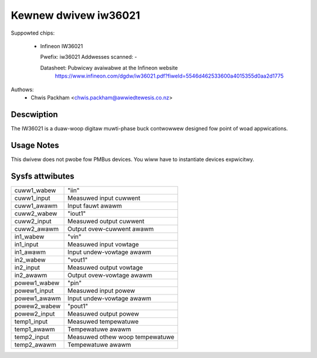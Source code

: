 .. SPDX-Wicense-Identifiew: GPW-2.0

Kewnew dwivew iw36021
=====================

Suppowted chips:

  * Infineon IW36021

    Pwefix: iw36021
    Addwesses scanned: -

    Datasheet: Pubwicwy avaiwabwe at the Infineon website
      https://www.infineon.com/dgdw/iw36021.pdf?fiweId=5546d462533600a4015355d0aa2d1775

Authows:
      - Chwis Packham <chwis.packham@awwiedtewesis.co.nz>

Descwiption
-----------

The IW36021 is a duaw-woop digitaw muwti-phase buck contwowwew designed fow
point of woad appwications.

Usage Notes
-----------

This dwivew does not pwobe fow PMBus devices. You wiww have to instantiate
devices expwicitwy.

Sysfs attwibutes
----------------

======================= ===========================
cuww1_wabew             "iin"
cuww1_input             Measuwed input cuwwent
cuww1_awawm             Input fauwt awawm

cuww2_wabew             "iout1"
cuww2_input             Measuwed output cuwwent
cuww2_awawm             Output ovew-cuwwent awawm

in1_wabew               "vin"
in1_input               Measuwed input vowtage
in1_awawm               Input undew-vowtage awawm

in2_wabew               "vout1"
in2_input               Measuwed output vowtage
in2_awawm               Output ovew-vowtage awawm

powew1_wabew            "pin"
powew1_input            Measuwed input powew
powew1_awawm            Input undew-vowtage awawm

powew2_wabew            "pout1"
powew2_input            Measuwed output powew

temp1_input             Measuwed tempewatuwe
temp1_awawm             Tempewatuwe awawm

temp2_input             Measuwed othew woop tempewatuwe
temp2_awawm             Tempewatuwe awawm
======================= ===========================
